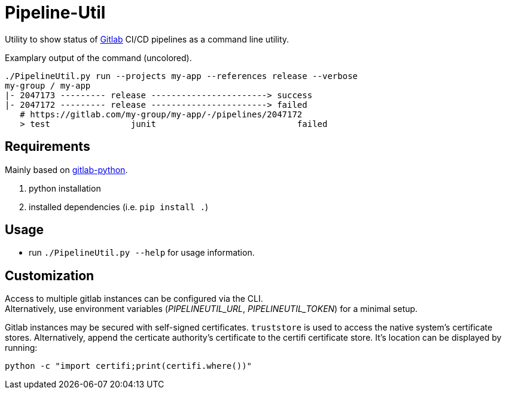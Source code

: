 = Pipeline-Util

Utility to show status of https://gitlab.com/explore/projects[Gitlab] CI/CD pipelines as a command line utility.

.Examplary output of the command (uncolored).
[source]
----
./PipelineUtil.py run --projects my-app --references release --verbose
my-group / my-app
|- 2047173 --------- release -----------------------> success
|- 2047172 --------- release -----------------------> failed
   # https://gitlab.com/my-group/my-app/-/pipelines/2047172
   > test                junit                            failed
----

== Requirements

Mainly based on https://python-gitlab.readthedocs.io/en/stable/gl_objects/projects.html[gitlab-python].

. python installation
. installed dependencies (i.e. `pip install .`)

== Usage

* run `./PipelineUtil.py --help` for usage information.

== Customization

Access to multiple gitlab instances can be configured via the CLI. +
Alternatively, use environment variables (_PIPELINEUTIL_URL_, _PIPELINEUTIL_TOKEN_) for a minimal setup.

Gitlab instances may be secured with self-signed certificates.
`truststore` is used to access the native system's certificate stores.
Alternatively, append the certicate authority's certificate to the certifi certificate store.
It's location can be displayed by running:

[source,shell]
----
python -c "import certifi;print(certifi.where())"
----
